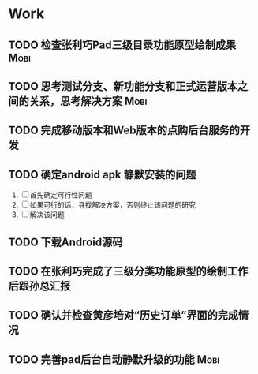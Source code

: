 * Work
** TODO 检查张利巧Pad三级目录功能原型绘制成果			       :Mobi:
** TODO 思考测试分支、新功能分支和正式运营版本之间的关系，思考解决方案 :Mobi:

** TODO 完成移动版本和Web版本的点购后台服务的开发

** TODO 确定android apk 静默安装的问题
   1. [ ] 首先确定可行性问题
   2. [ ] 如果可行的话，寻找解决方案，否则终止该问题的研究
   3. [ ] 解决该问题

** TODO 下载Android源码

** TODO 在张利巧完成了三级分类功能原型的绘制工作后跟孙总汇报

** TODO 确认并检查黄彦培对“历史订单”界面的完成情况
** TODO 完善pad后台自动静默升级的功能				       :Mobi:


